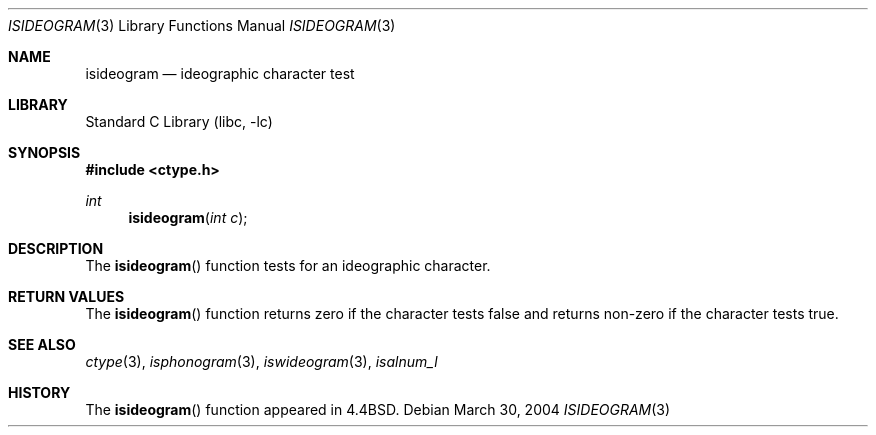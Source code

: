 .\"
.\" Copyright (c) 2004 Tim J. Robbins
.\" All rights reserved.
.\"
.\" Redistribution and use in source and binary forms, with or without
.\" modification, are permitted provided that the following conditions
.\" are met:
.\" 1. Redistributions of source code must retain the above copyright
.\"    notice, this list of conditions and the following disclaimer.
.\" 2. Redistributions in binary form must reproduce the above copyright
.\"    notice, this list of conditions and the following disclaimer in the
.\"    documentation and/or other materials provided with the distribution.
.\"
.\" THIS SOFTWARE IS PROVIDED BY THE AUTHOR AND CONTRIBUTORS ``AS IS'' AND
.\" ANY EXPRESS OR IMPLIED WARRANTIES, INCLUDING, BUT NOT LIMITED TO, THE
.\" IMPLIED WARRANTIES OF MERCHANTABILITY AND FITNESS FOR A PARTICULAR PURPOSE
.\" ARE DISCLAIMED.  IN NO EVENT SHALL THE AUTHOR OR CONTRIBUTORS BE LIABLE
.\" FOR ANY DIRECT, INDIRECT, INCIDENTAL, SPECIAL, EXEMPLARY, OR CONSEQUENTIAL
.\" DAMAGES (INCLUDING, BUT NOT LIMITED TO, PROCUREMENT OF SUBSTITUTE GOODS
.\" OR SERVICES; LOSS OF USE, DATA, OR PROFITS; OR BUSINESS INTERRUPTION)
.\" HOWEVER CAUSED AND ON ANY THEORY OF LIABILITY, WHETHER IN CONTRACT, STRICT
.\" LIABILITY, OR TORT (INCLUDING NEGLIGENCE OR OTHERWISE) ARISING IN ANY WAY
.\" OUT OF THE USE OF THIS SOFTWARE, EVEN IF ADVISED OF THE POSSIBILITY OF
.\" SUCH DAMAGE.
.\"
.\" $FreeBSD: src/lib/libc/locale/isideogram.3,v 1.4 2009/09/04 07:44:58 des Exp $
.\"
.Dd March 30, 2004
.Dt ISIDEOGRAM 3
.Os
.Sh NAME
.Nm isideogram
.Nd ideographic character test
.Sh LIBRARY
.Lb libc
.Sh SYNOPSIS
.In ctype.h
.Ft int
.Fn isideogram "int c"
.Sh DESCRIPTION
The
.Fn isideogram
function tests for an ideographic character.
.Sh RETURN VALUES
The
.Fn isideogram
function returns zero if the character tests false and
returns non-zero if the character tests true.
.Sh SEE ALSO
.Xr ctype 3 ,
.Xr isphonogram 3 ,
.Xr iswideogram 3 ,
.Xr isalnum_l
.Sh HISTORY
The
.Fn isideogram
function appeared in
.Bx 4.4 .
